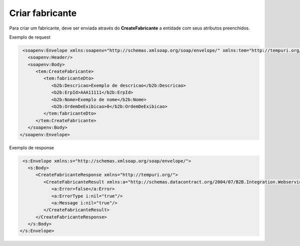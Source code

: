 Criar fabricante 
=======
Para criar um fabricante, deve ser enviada através do **CreateFabricante** a entidade com seus atributos preenchidos. 

Exemplo de request

.. code-block:: xml

   <soapenv:Envelope xmlns:soapenv="http://schemas.xmlsoap.org/soap/envelope/" xmlns:tem="http://tempuri.org/" xmlns:b2b="http://schemas.datacontract.org/2004/07/B2B.Integration.Webservices.Fabricantes.DTO">
     <soapenv:Header/>
     <soapenv:Body>
        <tem:CreateFabricante>
           <tem:fabricanteDto>
              <b2b:Descricao>Exemplo de descricao</b2b:Descricao>
              <b2b:ErpId>AAA11111</b2b:ErpId>
              <b2b:Nome>Exemplo de nome</b2b:Nome>
              <b2b:OrdemDeExibicao>0</b2b:OrdemDeExibicao>
           </tem:fabricanteDto>
        </tem:CreateFabricante>
     </soapenv:Body>
  </soapenv:Envelope>
   
Exemplo de response

.. code-block:: xml

   <s:Envelope xmlns:s="http://schemas.xmlsoap.org/soap/envelope/">
     <s:Body>
        <CreateFabricanteResponse xmlns="http://tempuri.org/">
           <CreateFabricanteResult xmlns:a="http://schemas.datacontract.org/2004/07/B2B.Integration.Webservices" xmlns:i="http://www.w3.org/2001/XMLSchema-instance">
              <a:Error>false</a:Error>
              <a:ErrorType i:nil="true"/>
              <a:Message i:nil="true"/>
           </CreateFabricanteResult>
        </CreateFabricanteResponse>
     </s:Body>
  </s:Envelope>
   
